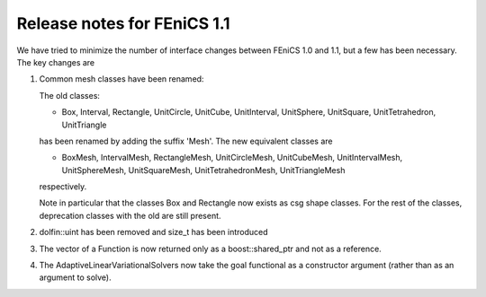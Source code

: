 .. _release_1_1:

############################
Release notes for FEniCS 1.1
############################

We have tried to minimize the number of interface changes between
FEniCS 1.0 and 1.1, but a few has been necessary. The key changes are

#. Common mesh classes have been renamed:

   The old classes:

   * Box, Interval, Rectangle, UnitCircle, UnitCube, UnitInterval,
     UnitSphere, UnitSquare, UnitTetrahedron, UnitTriangle

   has been renamed by adding the suffix 'Mesh'. The new equivalent
   classes are

   * BoxMesh, IntervalMesh, RectangleMesh, UnitCircleMesh,
     UnitCubeMesh, UnitIntervalMesh, UnitSphereMesh, UnitSquareMesh,
     UnitTetrahedronMesh, UnitTriangleMesh

   respectively.

   Note in particular that the classes Box and Rectangle now exists as
   csg shape classes. For the rest of the classes, deprecation classes
   with the old are still present.

#. dolfin::uint has been removed and size_t has been introduced

#. The vector of a Function is now returned only as a
   boost::shared_ptr and not as a reference.

#. The AdaptiveLinearVariationalSolvers now take the goal functional
   as a constructor argument (rather than as an argument to solve).
